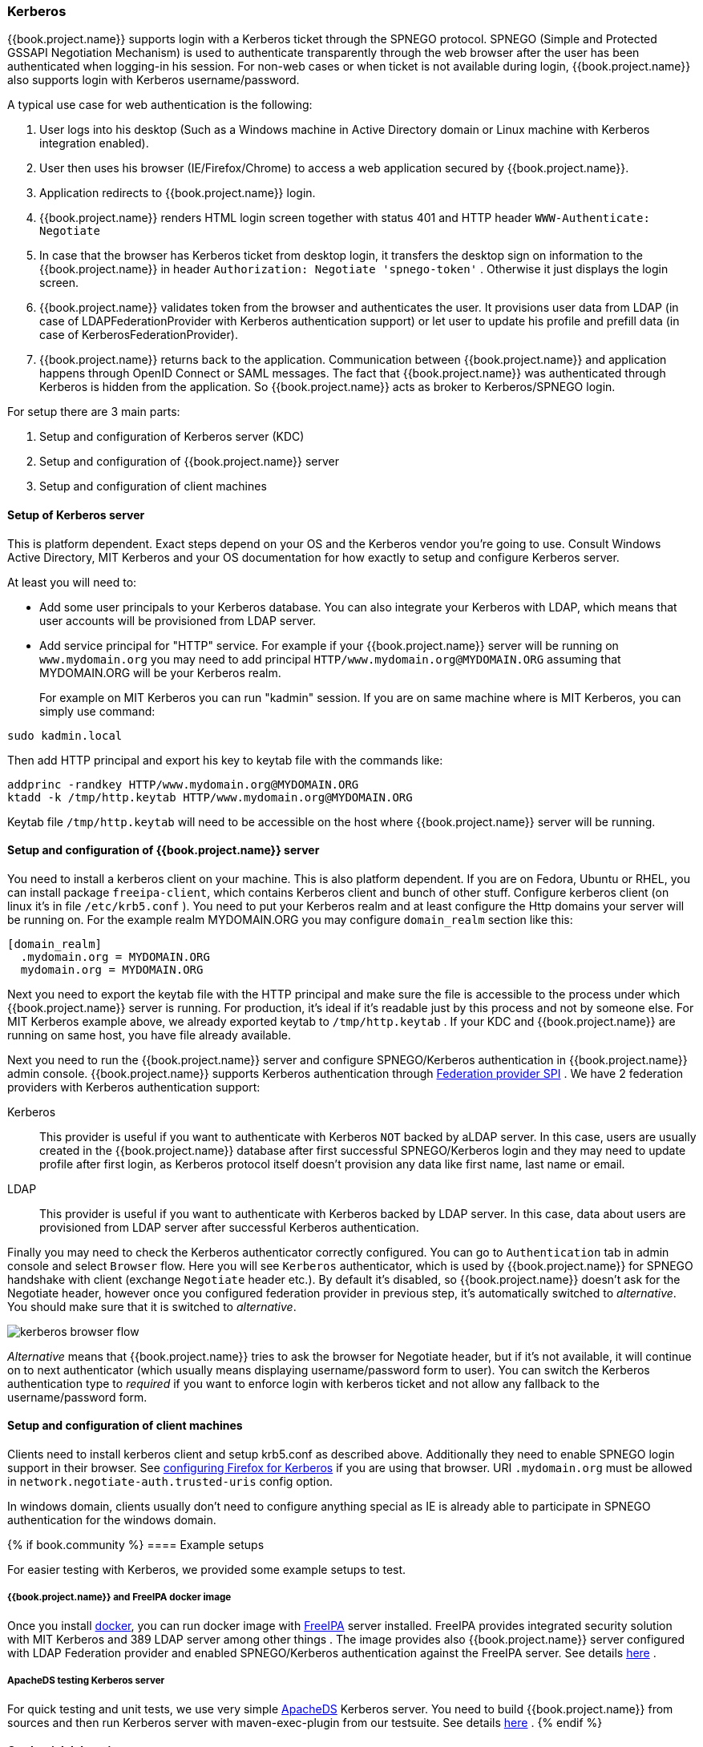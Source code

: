 [[_kerberos]]

=== Kerberos

{{book.project.name}} supports login with a Kerberos ticket through the SPNEGO protocol.
SPNEGO (Simple and Protected GSSAPI Negotiation Mechanism) is used to authenticate transparently through the web browser after the user
has been authenticated when logging-in his session.
For non-web cases or when ticket is not available during login, {{book.project.name}} also supports login with Kerberos username/password.

A typical use case for web authentication is the following: 

. User logs into his desktop (Such as a Windows machine in Active Directory domain or Linux machine with Kerberos integration enabled). 
. User then uses his browser (IE/Firefox/Chrome) to access a web application secured by {{book.project.name}}.
. Application redirects to {{book.project.name}} login.
. {{book.project.name}} renders HTML login screen together with status 401 and HTTP header `WWW-Authenticate: Negotiate`
. In case that the browser has Kerberos ticket from desktop login, it transfers the desktop sign on information to the {{book.project.name}}
  in header `Authorization: Negotiate 'spnego-token'` . Otherwise it just displays the login screen.
. {{book.project.name}} validates token from the browser and authenticates the user.
  It provisions user data from LDAP (in case of LDAPFederationProvider with Kerberos authentication support) or let user
  to update his profile and prefill data (in case of KerberosFederationProvider).
. {{book.project.name}} returns back to the application.
  Communication between {{book.project.name}} and application happens through OpenID Connect or SAML messages.
  The fact that {{book.project.name}} was authenticated through Kerberos is hidden from the application.
  So {{book.project.name}} acts as broker to Kerberos/SPNEGO login.

For setup there are 3 main parts: 

. Setup and configuration of Kerberos server (KDC) 
. Setup and configuration of {{book.project.name}} server
. Setup and configuration of client machines     

==== Setup of Kerberos server

This is platform dependent.
Exact steps depend on your OS and the Kerberos vendor you're going to use.
Consult Windows Active Directory, MIT Kerberos and your OS documentation for how exactly to setup and configure Kerberos server. 

At least you will need to: 

* Add some user principals to your Kerberos database.
  You can also integrate your Kerberos with LDAP, which means that user accounts will be provisioned from LDAP server. 
* Add service principal for "HTTP" service.
  For example if your {{book.project.name}} server will be running on `www.mydomain.org` you may need to add principal `HTTP/www.mydomain.org@MYDOMAIN.ORG`
  assuming that MYDOMAIN.ORG will be your Kerberos realm.
+
For example on MIT Kerberos you can run "kadmin" session.
If you are on same machine where is MIT Kerberos, you can simply use command: 

[source]
----
sudo kadmin.local
----                        
Then add HTTP principal and export his key to keytab file with the commands like: 

[source]
----

addprinc -randkey HTTP/www.mydomain.org@MYDOMAIN.ORG
ktadd -k /tmp/http.keytab HTTP/www.mydomain.org@MYDOMAIN.ORG
----                        

Keytab file `/tmp/http.keytab` will need to be accessible on the host where {{book.project.name}} server will be running.
        
==== Setup and configuration of {{book.project.name}} server

You need to install a kerberos client on your machine.  This is also platform dependent.
If you are on Fedora, Ubuntu or RHEL, you can install package `freeipa-client`, which contains Kerberos client and bunch of other stuff.
Configure kerberos client (on linux it's in file `/etc/krb5.conf` ). You need to put your Kerberos realm and at least configure the Http domains your server will be running on.
For the example realm MYDOMAIN.ORG you may configure `domain_realm` section like this: 

[source]
----
[domain_realm]
  .mydomain.org = MYDOMAIN.ORG
  mydomain.org = MYDOMAIN.ORG
----             
   
Next you need to export the keytab file with the HTTP principal and make sure the file is accessible to the process under which {{book.project.name}} server is running.
For production, it's ideal if it's readable just by this process and not by someone else.
For MIT Kerberos example above, we already exported keytab to `/tmp/http.keytab` . If your KDC and {{book.project.name}} are running on same host, you have file already available.

Next you need to run the {{book.project.name}} server and configure SPNEGO/Kerberos authentication in {{book.project.name}} admin console.
{{book.project.name}} supports Kerberos authentication through <<_user_federation,Federation provider SPI>> . We have 2 federation providers with Kerberos authentication support:

Kerberos::
  This provider is useful if you want to authenticate with Kerberos `NOT` backed by aLDAP server.
  In this case, users are usually created in the {{book.project.name}} database after first successful SPNEGO/Kerberos login
  and they may need to update profile after first login, as Kerberos protocol itself doesn't provision any data like first name, last name or email.

LDAP::
  This provider is useful if you want to authenticate with Kerberos backed by LDAP server.
  In this case, data about users are provisioned from LDAP server after successful Kerberos authentication.

Finally you may need to check the Kerberos authenticator correctly configured.
You can go to `Authentication` tab in admin console and select `Browser` flow.
Here you will see `Kerberos` authenticator, which is used by {{book.project.name}} for SPNEGO handshake with client (exchange `Negotiate` header etc.).
By default it's disabled, so {{book.project.name}} doesn't ask for the Negotiate header, however once you configured federation provider in previous step,
it's automatically switched to _alternative_.
You should make sure that it is switched to _alternative_.

image:../../{{book.images}}/kerberos-browser-flow.png[]

_Alternative_ means that {{book.project.name}} tries to ask the browser for Negotiate header, but if it's not available,
it will continue on to next authenticator (which usually means displaying username/password form to user).
You can switch the Kerberos authentication type to _required_ if you want to enforce login with kerberos ticket and not allow any fallback to the username/password form.


==== Setup and configuration of client machines

Clients need to install kerberos client and setup krb5.conf as described above.
Additionally they need to enable SPNEGO login support in their browser.
See link:http://www.microhowto.info/howto/configure_firefox_to_authenticate_using_spnego_and_kerberos.html[configuring Firefox for Kerberos] if you are using that browser.
URI `.mydomain.org` must be allowed in `network.negotiate-auth.trusted-uris` config option.

In windows domain, clients usually don't need to configure anything special as IE is already able to participate in SPNEGO authentication for the windows domain. 

{% if book.community %}
==== Example setups

For easier testing with Kerberos, we provided some example setups to test. 

===== {{book.project.name}} and FreeIPA docker image

Once you install https://www.docker.com/[docker], you can run docker image with http://www.freeipa.org/[FreeIPA]         server installed.
FreeIPA provides integrated security solution with MIT Kerberos and 389 LDAP server among other things . The image provides also {{book.project.name}}
server configured with LDAP Federation provider and enabled SPNEGO/Kerberos authentication against the FreeIPA server.
See details https://github.com/mposolda/keycloak-freeipa-docker/blob/master/README.md[here] . 

===== ApacheDS testing Kerberos server

For quick testing and unit tests, we use very simple http://directory.apache.org/apacheds/[ApacheDS] Kerberos server.
You need to build {{book.project.name}} from sources and then run Kerberos server with maven-exec-plugin from our testsuite.
See details https://github.com/keycloak/keycloak/blob/master/misc/Testsuite.md#kerberos-server[here] .
{% endif %}

==== Credential delegation

Kerberos 5 supports the concept of credential delegation.  In this scenario, your applications may want access to the Kerberos ticket so that
they can re-use it to interact with other services secured by Kerberos.  Since the SPNEGO protocol is processed in the {{book.project.name}} server,
you have to propagate the GSS credential to your application
within the  OpenID Connect token claim or a SAML assertion attribute that is transmitted to your application from the {{book.project.name}} server.
To have this claim inserted into the token or assertion, each application will need to enable the built-in protocol mapper called `gss delegation credential`.
This is enabled in the `Mappers` tab of the application's
client page.  See <<fake/../../clients/protocol-mappers.adoc#_protocol-mappers, Protocol Mappers>> chapter for more details.

Applications will ned to deserialize the claim it receives from {{book.project.name}} before it can use it to make GSS calls against other services.
We have an example, that shows this in detail.
It's in `examples/kerberos` in the {{book.project.name}} example distribution or demo distribution download.
You can also check the example sources directly https://github.com/keycloak/keycloak/blob/master/examples/kerberos[here] . 

Once you deserialize the credential from the access token to the GSSCredential object, then GSSContext will need to be created with this credential
passed to the method `GSSManager.createContext` for example like this:

[source]
----
GSSContext context = gssManager.createContext(serviceName, krb5Oid,
    deserializedGssCredFromKeycloakAccessToken, GSSContext.DEFAULT_LIFETIME);
----        

Note that you also need to configure `forwardable` kerberos tickets in `krb5.conf` file and add support for delegated credentials to your browser.
For details, see the kerberos example from {{book.project.name}} examples set as mentioned above.

WARNING: Credential delegation has some security implications so only use it if you really need it.
         It's highly recommended to use it together with HTTPS.
         See for example http://www.microhowto.info/howto/configure_firefox_to_authenticate_using_spnego_and_kerberos.html#idp27072[this article] for more details.

==== Troubleshooting

If you have issues, we recommend that you enable additional logging to debug the problem:

* Enable `Debug` flag in admin console for Kerberos or LDAP federation providers 
* Enable TRACE logging for category `org.keycloak` in logging section of `$WILDFLY_HOME/standalone/configuration/standalone.xml` to receive more info `$WILDFLY_HOME/standalone/log/server.log`                    
* Add system properties `-Dsun.security.krb5.debug=true` and `-Dsun.security.spnego.debug=true`                            
